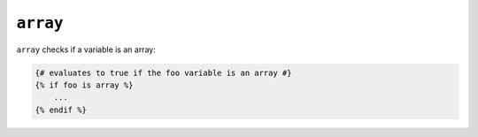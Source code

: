 ``array``
=========

``array`` checks if a variable is an array:

.. code-block:: jinja

    {# evaluates to true if the foo variable is an array #}
    {% if foo is array %}
        ...
    {% endif %}
